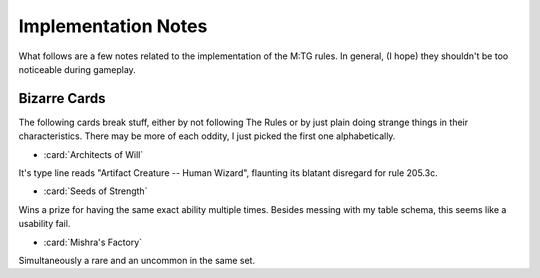 ********************
Implementation Notes
********************

What follows are a few notes related to the implementation of the M:TG rules.
In general, (I hope) they shouldn't be too noticeable during gameplay.


Bizarre Cards
=============

The following cards break stuff, either by not following The Rules or by just
plain doing strange things in their characteristics. There may be more of each
oddity, I just picked the first one alphabetically.

* :card:`Architects of Will`

It's type line reads "Artifact Creature -- Human Wizard", flaunting its
blatant disregard for rule 205.3c.

* :card:`Seeds of Strength`

Wins a prize for having the same exact ability multiple times.
Besides messing with my table schema, this seems like a usability fail.

* :card:`Mishra's Factory`

Simultaneously a rare and an uncommon in the same set.

